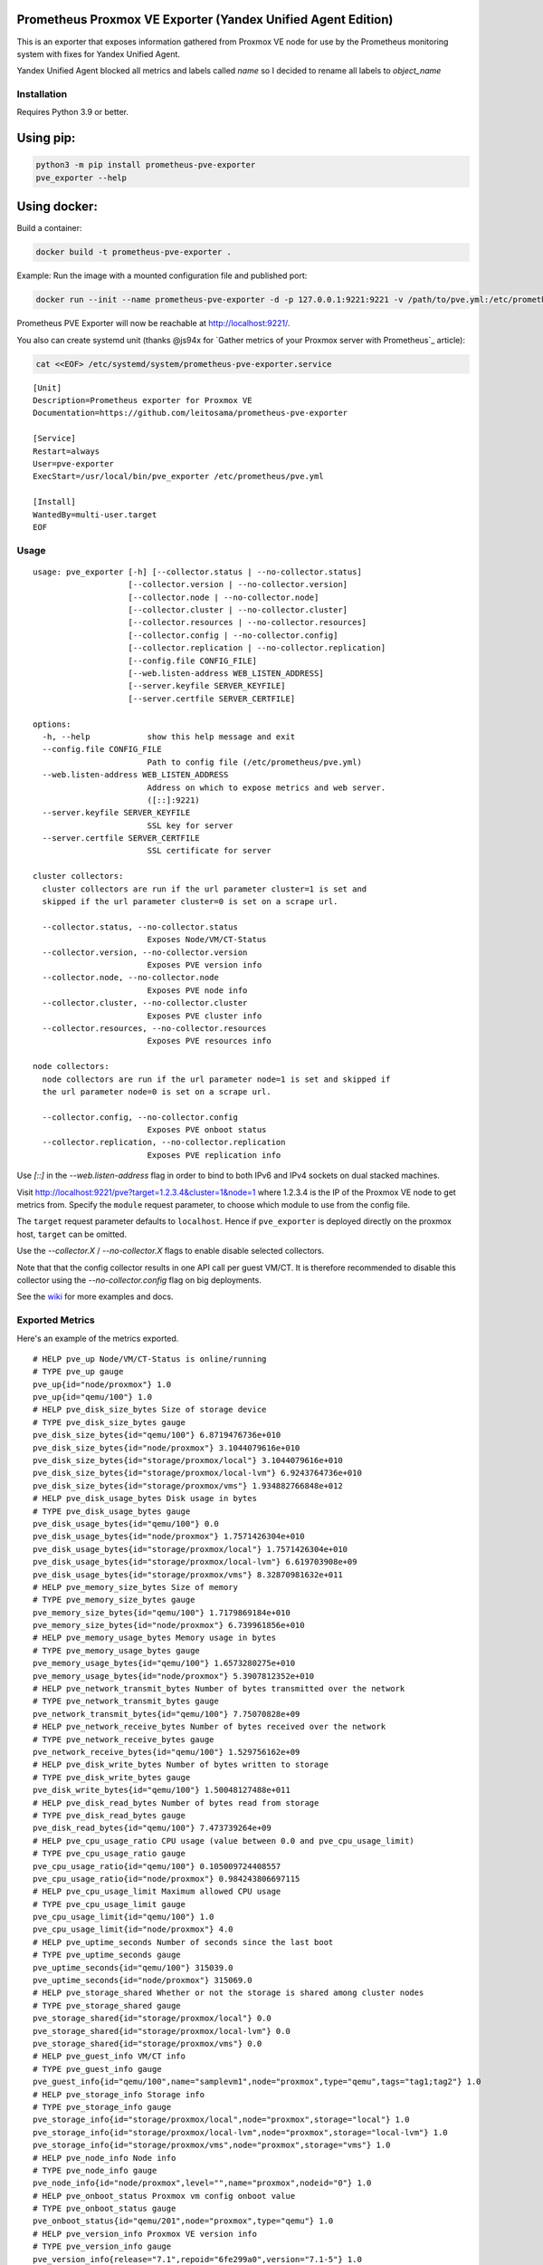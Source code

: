 Prometheus Proxmox VE Exporter (Yandex Unified Agent Edition)
=============================================================

This is an exporter that exposes information gathered from Proxmox VE node for use by the Prometheus monitoring system with fixes for Yandex Unified Agent. 

Yandex Unified Agent blocked all metrics and labels called `name` so I decided to rename all labels to `object_name`

Installation
------------

Requires Python 3.9 or better.

Using pip:
==========

.. code:: shell

    python3 -m pip install prometheus-pve-exporter
    pve_exporter --help

Using docker:
=============

Build a container:

.. code:: shell

   docker build -t prometheus-pve-exporter .


Example: Run the image with a mounted configuration file and published port:

.. code:: shell

   docker run --init --name prometheus-pve-exporter -d -p 127.0.0.1:9221:9221 -v /path/to/pve.yml:/etc/prometheus/pve.yml prompve/prometheus-pve-exporter

Prometheus PVE Exporter will now be reachable at http://localhost:9221/.

You also can create systemd unit (thanks @js94x for `Gather metrics of your Proxmox server with Prometheus`_ article):

.. code:: shell

    cat <<EOF> /etc/systemd/system/prometheus-pve-exporter.service

::

    [Unit]
    Description=Prometheus exporter for Proxmox VE
    Documentation=https://github.com/leitosama/prometheus-pve-exporter

    [Service]
    Restart=always
    User=pve-exporter
    ExecStart=/usr/local/bin/pve_exporter /etc/prometheus/pve.yml

    [Install]
    WantedBy=multi-user.target
    EOF

Usage
-----

::

    usage: pve_exporter [-h] [--collector.status | --no-collector.status]
                        [--collector.version | --no-collector.version]
                        [--collector.node | --no-collector.node]
                        [--collector.cluster | --no-collector.cluster]
                        [--collector.resources | --no-collector.resources]
                        [--collector.config | --no-collector.config]
                        [--collector.replication | --no-collector.replication]
                        [--config.file CONFIG_FILE]
                        [--web.listen-address WEB_LISTEN_ADDRESS]
                        [--server.keyfile SERVER_KEYFILE]
                        [--server.certfile SERVER_CERTFILE]

    options:
      -h, --help            show this help message and exit
      --config.file CONFIG_FILE
                            Path to config file (/etc/prometheus/pve.yml)
      --web.listen-address WEB_LISTEN_ADDRESS
                            Address on which to expose metrics and web server.
                            ([::]:9221)
      --server.keyfile SERVER_KEYFILE
                            SSL key for server
      --server.certfile SERVER_CERTFILE
                            SSL certificate for server

    cluster collectors:
      cluster collectors are run if the url parameter cluster=1 is set and
      skipped if the url parameter cluster=0 is set on a scrape url.

      --collector.status, --no-collector.status
                            Exposes Node/VM/CT-Status
      --collector.version, --no-collector.version
                            Exposes PVE version info
      --collector.node, --no-collector.node
                            Exposes PVE node info
      --collector.cluster, --no-collector.cluster
                            Exposes PVE cluster info
      --collector.resources, --no-collector.resources
                            Exposes PVE resources info

    node collectors:
      node collectors are run if the url parameter node=1 is set and skipped if
      the url parameter node=0 is set on a scrape url.

      --collector.config, --no-collector.config
                            Exposes PVE onboot status
      --collector.replication, --no-collector.replication
                            Exposes PVE replication info


Use `[::]` in the `--web.listen-address` flag in order to bind to both IPv6 and
IPv4 sockets on dual stacked machines.

Visit http://localhost:9221/pve?target=1.2.3.4&cluster=1&node=1 where 1.2.3.4
is the IP of the Proxmox VE node to get metrics from. Specify the ``module``
request parameter, to choose which module to use from the config file.

The ``target`` request parameter defaults to ``localhost``. Hence if
``pve_exporter`` is deployed directly on the proxmox host, ``target``
can be omitted.

Use the `--collector.X` / `--no-collector.X` flags to enable disable selected
collectors.

Note that that the config collector results in one API call per guest VM/CT.
It is therefore recommended to disable this collector using the
`--no-collector.config` flag on big deployments.

See the wiki_  for more examples and docs.

Exported Metrics
----------------

Here's an example of the metrics exported.

::

    # HELP pve_up Node/VM/CT-Status is online/running
    # TYPE pve_up gauge
    pve_up{id="node/proxmox"} 1.0
    pve_up{id="qemu/100"} 1.0
    # HELP pve_disk_size_bytes Size of storage device
    # TYPE pve_disk_size_bytes gauge
    pve_disk_size_bytes{id="qemu/100"} 6.8719476736e+010
    pve_disk_size_bytes{id="node/proxmox"} 3.1044079616e+010
    pve_disk_size_bytes{id="storage/proxmox/local"} 3.1044079616e+010
    pve_disk_size_bytes{id="storage/proxmox/local-lvm"} 6.9243764736e+010
    pve_disk_size_bytes{id="storage/proxmox/vms"} 1.934882766848e+012
    # HELP pve_disk_usage_bytes Disk usage in bytes
    # TYPE pve_disk_usage_bytes gauge
    pve_disk_usage_bytes{id="qemu/100"} 0.0
    pve_disk_usage_bytes{id="node/proxmox"} 1.7571426304e+010
    pve_disk_usage_bytes{id="storage/proxmox/local"} 1.7571426304e+010
    pve_disk_usage_bytes{id="storage/proxmox/local-lvm"} 6.619703908e+09
    pve_disk_usage_bytes{id="storage/proxmox/vms"} 8.32870981632e+011
    # HELP pve_memory_size_bytes Size of memory
    # TYPE pve_memory_size_bytes gauge
    pve_memory_size_bytes{id="qemu/100"} 1.7179869184e+010
    pve_memory_size_bytes{id="node/proxmox"} 6.739961856e+010
    # HELP pve_memory_usage_bytes Memory usage in bytes
    # TYPE pve_memory_usage_bytes gauge
    pve_memory_usage_bytes{id="qemu/100"} 1.6573280275e+010
    pve_memory_usage_bytes{id="node/proxmox"} 5.3907812352e+010
    # HELP pve_network_transmit_bytes Number of bytes transmitted over the network
    # TYPE pve_network_transmit_bytes gauge
    pve_network_transmit_bytes{id="qemu/100"} 7.75070828e+09
    # HELP pve_network_receive_bytes Number of bytes received over the network
    # TYPE pve_network_receive_bytes gauge
    pve_network_receive_bytes{id="qemu/100"} 1.529756162e+09
    # HELP pve_disk_write_bytes Number of bytes written to storage
    # TYPE pve_disk_write_bytes gauge
    pve_disk_write_bytes{id="qemu/100"} 1.50048127488e+011
    # HELP pve_disk_read_bytes Number of bytes read from storage
    # TYPE pve_disk_read_bytes gauge
    pve_disk_read_bytes{id="qemu/100"} 7.473739264e+09
    # HELP pve_cpu_usage_ratio CPU usage (value between 0.0 and pve_cpu_usage_limit)
    # TYPE pve_cpu_usage_ratio gauge
    pve_cpu_usage_ratio{id="qemu/100"} 0.105009724408557
    pve_cpu_usage_ratio{id="node/proxmox"} 0.984243806697115
    # HELP pve_cpu_usage_limit Maximum allowed CPU usage
    # TYPE pve_cpu_usage_limit gauge
    pve_cpu_usage_limit{id="qemu/100"} 1.0
    pve_cpu_usage_limit{id="node/proxmox"} 4.0
    # HELP pve_uptime_seconds Number of seconds since the last boot
    # TYPE pve_uptime_seconds gauge
    pve_uptime_seconds{id="qemu/100"} 315039.0
    pve_uptime_seconds{id="node/proxmox"} 315069.0
    # HELP pve_storage_shared Whether or not the storage is shared among cluster nodes
    # TYPE pve_storage_shared gauge
    pve_storage_shared{id="storage/proxmox/local"} 0.0
    pve_storage_shared{id="storage/proxmox/local-lvm"} 0.0
    pve_storage_shared{id="storage/proxmox/vms"} 0.0
    # HELP pve_guest_info VM/CT info
    # TYPE pve_guest_info gauge
    pve_guest_info{id="qemu/100",name="samplevm1",node="proxmox",type="qemu",tags="tag1;tag2"} 1.0
    # HELP pve_storage_info Storage info
    # TYPE pve_storage_info gauge
    pve_storage_info{id="storage/proxmox/local",node="proxmox",storage="local"} 1.0
    pve_storage_info{id="storage/proxmox/local-lvm",node="proxmox",storage="local-lvm"} 1.0
    pve_storage_info{id="storage/proxmox/vms",node="proxmox",storage="vms"} 1.0
    # HELP pve_node_info Node info
    # TYPE pve_node_info gauge
    pve_node_info{id="node/proxmox",level="",name="proxmox",nodeid="0"} 1.0
    # HELP pve_onboot_status Proxmox vm config onboot value
    # TYPE pve_onboot_status gauge
    pve_onboot_status{id="qemu/201",node="proxmox",type="qemu"} 1.0
    # HELP pve_version_info Proxmox VE version info
    # TYPE pve_version_info gauge
    pve_version_info{release="7.1",repoid="6fe299a0",version="7.1-5"} 1.0
    # HELP pve_replication_duration_seconds Proxmox vm replication duration
    # TYPE pve_replication_duration_seconds gauge
    pve_replication_duration_seconds{id="1-0"} 7.73584
    # HELP pve_replication_last_sync_timestamp_seconds Proxmox vm replication last_sync
    # TYPE pve_replication_last_sync_timestamp_seconds gauge
    pve_replication_last_sync_timestamp_seconds{id="1-0"} 1.713382503e+09
    # HELP pve_replication_last_try_timestamp_seconds Proxmox vm replication last_try
    # TYPE pve_replication_last_try_timestamp_seconds gauge
    pve_replication_last_try_timestamp_seconds{id="1-0"} 1.713382503e+09
    # HELP pve_replication_next_sync_timestamp_seconds Proxmox vm replication next_sync
    # TYPE pve_replication_next_sync_timestamp_seconds gauge
    pve_replication_next_sync_timestamp_seconds{id="1-0"} 1.7134689e+09
    # HELP pve_replication_failed_syncs Proxmox vm replication fail_count
    # TYPE pve_replication_failed_syncs gauge
    pve_replication_failed_syncs{id="1-0"} 0.0
    # HELP pve_replication_info Proxmox vm replication info
    # TYPE pve_replication_info gauge
    pve_replication_info{guest="qemu/1",id="1-0",source="node/proxmox1",target="node/proxmox2",type="local"} 1.0

Authentication
--------------

**Using pve.yml config file**

Example ``pve.yml`` for password authentication:

.. code:: yaml

    default:
        user: prometheus@pve
        password: sEcr3T!
        # Optional: set to false to skip SSL/TLS verification
        verify_ssl: true

Example ``pve.yml`` for `token authentication`_:

.. code:: yaml

   default:
       user: prometheus@pve
       token_name: "your-token-id"
       token_value: "..."

**Using environment variables:**

If the ``PVE_USER`` environment variable exists, then configuration is taken from
the environment instead of from the ``pve.yml`` config file. The following
environment variables are respected:

* ``PVE_USER``: user name

Required for password authentication:

* ``PVE_PASSWORD``: user password

Required for `token authentication`_:

* ``PVE_TOKEN_NAME``: token name
* ``PVE_TOKEN_VALUE``: token value

Optional:

* ``PVE_VERIFY_SSL``: Either ``true`` or ``false``, whether or not to verify PVE tls
  certificate. Defaults to ``true``.
* ``PVE_MODULE``: Name of the configuration module. Defaults to ``default``.

The configuration is passed directly into `proxmoxer.ProxmoxAPI()`_.

**Note on verify_ssl and certificate trust store:**

When operating PVE with self-signed certificates, then it is necessary to
either import the certificate into the local trust store (see this `SE answer`_
for Debian/Ubuntu) or add ``verify_ssl: false`` to the config dict as a sibling
to the credentials. Note that PVE `supports Let's Encrypt`_ out ouf the box. In
many cases setting up trusted certificates is the better option than operating
with self-signed certs.

Proxmox VE Configuration
------------------------

For security reasons it is essential to add a user with read-only access
(PVEAuditor role) for the purpose of metrics collection.

Refer to the  `Proxmox Documentation`_ for the several ways of creating a user.
Once created, assign the user the `/` path permission.

Prometheus Configuration
------------------------

The PVE exporter can be deployed either directly on a Proxmox VE node or
onto a separate machine.

Example config for PVE exporter running on PVE node:

.. code:: yaml

    scrape_configs:
      - job_name: 'pve'
        static_configs:
          - targets:
            - 192.168.1.2:9221  # Proxmox VE node with PVE exporter.
            - 192.168.1.3:9221  # Proxmox VE node with PVE exporter.
        metrics_path: /pve
        params:
          module: [default]
          cluster: ['1']
          node: ['1']

Example config for PVE exporter running on Prometheus host:

.. code:: yaml

    scrape_configs:
      - job_name: 'pve'
        static_configs:
          - targets:
            - 192.168.1.2  # Proxmox VE node.
            - 192.168.1.3  # Proxmox VE node.
        metrics_path: /pve
        params:
          module: [default]
          cluster: ['1']
          node: ['1']
        relabel_configs:
          - source_labels: [__address__]
            target_label: __param_target
          - source_labels: [__param_target]
            target_label: instance
          - target_label: __address__
            replacement: 127.0.0.1:9221  # PVE exporter.

**Note on alerting:**

You can do VM tag based alerting, by using joins on ``pve_guest_info`` metric. For
example, alerting only when VM with `critical` tag is down:

.. code:: promql

   (pve_guest_info{tags=~".*critical.*"} * on(id) group_left(name) pve_up{}) == 0

**Note on scraping large clusters:**

It is adviced to setup separate jobs to collect ``cluster`` metrics and
``node`` metrics in larger deployments. Scraping any node in a cluster with the
url params set to ``cluster=1&node=0`` results in the same set of metrics. Hence
cluster metrics can be scraped efficiently from a single node or from a subset
of cluster nodes (e.g., a different node selected on every scrape via
round-robin DNS).

Node metrics can only be scraped from a given node. In order to compile a
complete set of node metrics it is necessary to scrape every node in a cluster
with url params set to ``cluster=0&node=1``.


Grafana Dashboards
------------------

* `Proxmox via Prometheus by Pietro Saccardi`_

.. _wiki: https://github.com/prometheus-pve/prometheus-pve-exporter/wiki
.. _`token authentication`: https://pve.proxmox.com/wiki/User_Management#pveum_tokens
.. _`proxmoxer.ProxmoxAPI()`: https://pypi.python.org/pypi/proxmoxer
.. _`SE answer`: https://askubuntu.com/a/1007236
.. _`supports Let's Encrypt`: https://pve.proxmox.com/pve-docs/pve-admin-guide.html#sysadmin_certificate_management
.. _`Proxmox Documentation`: https://pve.proxmox.com/pve-docs/pve-admin-guide.html#pveum_permission_management
.. _`Proxmox via Prometheus by Pietro Saccardi`: https://grafana.com/grafana/dashboards/10347-proxmox-via-prometheus/
